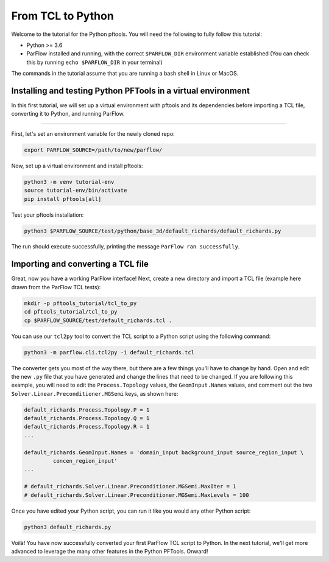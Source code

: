 ********************************************************************************
From TCL to Python
********************************************************************************

Welcome to the tutorial for the Python pftools. You will need the following to
fully follow this tutorial:

- Python >= 3.6
- ParFlow installed and running, with the correct ``$PARFLOW_DIR`` environment variable established
  (You can check this by running ``echo $PARFLOW_DIR`` in your terminal)

The commands in the tutorial assume that you are running a bash shell in Linux or MacOS.

================================================================================
Installing and testing Python PFTools in a virtual environment
================================================================================
In this first tutorial, we will set up a virtual environment with pftools and its dependencies before importing a TCL file, converting it to Python, and running ParFlow.

----

First, let's set an environment variable for the newly cloned repo:

.. code-block:: language

    export PARFLOW_SOURCE=/path/to/new/parflow/

Now, set up a virtual environment and install pftools:

.. code-block:: language

    python3 -m venv tutorial-env
    source tutorial-env/bin/activate
    pip install pftools[all]

Test your pftools installation:

.. code-block:: language

    python3 $PARFLOW_SOURCE/test/python/base_3d/default_richards/default_richards.py

The run should execute successfully, printing the message ``ParFlow ran successfully``.

================================================================================
Importing and converting a TCL file
================================================================================

Great, now you have a working ParFlow interface! Next, create a new directory and import a TCL file (example here drawn from the ParFlow TCL tests):

.. code-block:: language

    mkdir -p pftools_tutorial/tcl_to_py
    cd pftools_tutorial/tcl_to_py
    cp $PARFLOW_SOURCE/test/default_richards.tcl .

You can use our ``tcl2py`` tool to convert the TCL script to a Python script using the following command:

.. code-block:: language

   python3 -m parflow.cli.tcl2py -i default_richards.tcl

The converter gets you most of the way there, but there are a few things you'll have to change by hand. Open and edit the new ``.py`` file that you have generated and change the lines that need to be changed. If you are following this example, you will need to edit the ``Process.Topology`` values, the ``GeomInput.Names`` values, and comment out the two ``Solver.Linear.Preconditioner.MGSemi`` keys, as shown here:

.. code-block:: python3

   default_richards.Process.Topology.P = 1
   default_richards.Process.Topology.Q = 1
   default_richards.Process.Topology.R = 1
   ...

   default_richards.GeomInput.Names = 'domain_input background_input source_region_input \
            concen_region_input'
   ...

   # default_richards.Solver.Linear.Preconditioner.MGSemi.MaxIter = 1
   # default_richards.Solver.Linear.Preconditioner.MGSemi.MaxLevels = 100


Once you have edited your Python script, you can run it like you would any other Python script:

.. code-block:: language

   python3 default_richards.py

Voilà! You have now successfully converted your first ParFlow TCL script to Python. In the next tutorial, we'll get more advanced to leverage the many other features in the Python PFTools. Onward!
